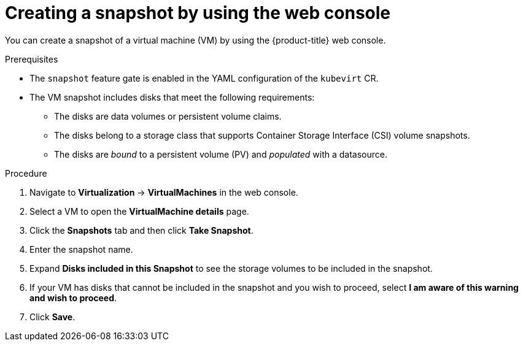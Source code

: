 // Module included in the following assemblies:
//
// * virt/backup_restore/virt-managing-vm-snapshots.adoc

:_mod-docs-content-type: PROCEDURE
[id="virt-creating-vm-snapshot-web_{context}"]
= Creating a snapshot by using the web console

You can create a snapshot of a virtual machine (VM) by using the {product-title} web console.

.Prerequisites

* The `snapshot` feature gate is enabled in the YAML configuration of the `kubevirt` CR.

* The VM snapshot includes disks that meet the following requirements:
** The disks are data volumes or persistent volume claims.
** The disks belong to a storage class that supports Container Storage Interface (CSI) volume snapshots.
** The disks are _bound_ to a persistent volume (PV) and _populated_ with a datasource.

.Procedure

. Navigate to *Virtualization* -> *VirtualMachines* in the web console.
. Select a VM to open the *VirtualMachine details* page.
. Click the *Snapshots* tab and then click *Take Snapshot*.
. Enter the snapshot name.
. Expand *Disks included in this Snapshot* to see the storage volumes to be included in the snapshot.
. If your VM has disks that cannot be included in the snapshot and you wish to proceed, select *I am aware of this warning and wish to proceed*.
. Click *Save*.

